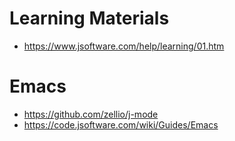 * Learning Materials
  - https://www.jsoftware.com/help/learning/01.htm
* Emacs
  - https://github.com/zellio/j-mode
  - https://code.jsoftware.com/wiki/Guides/Emacs
